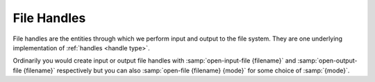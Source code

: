 .. _`file handles`:

File Handles
============

File handles are the entities through which we perform input and
output to the file system.  They are one underlying implementation of
:ref:`handles <handle type>`.

Ordinarily you would create input or output file handles with
:samp:`open-input-file {filename}` and :samp:`open-output-file
{filename}` respectively but you can also :samp:`open-file {filename}
{mode}` for some choice of :samp:`{mode}`.

